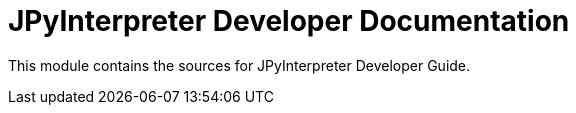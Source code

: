 = JPyInterpreter Developer Documentation

This module contains the sources for JPyInterpreter Developer Guide.
